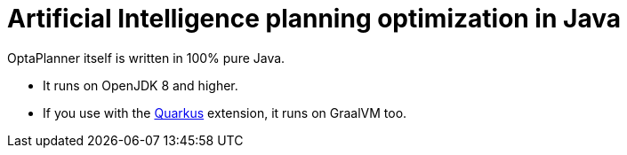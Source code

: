 = Artificial Intelligence planning optimization in Java
:awestruct-description: Use OptaPlanner (open source, java) for Artificial Intelligence planning optimization on Java.
:awestruct-layout: compatibilityBase
:awestruct-priority: 1.0
:awestruct-related_tag: java
:showtitle:

OptaPlanner itself is written in 100% pure Java.

- It runs on OpenJDK 8 and higher.
- If you use with the link:quarkus.html[Quarkus] extension, it runs on GraalVM too.
